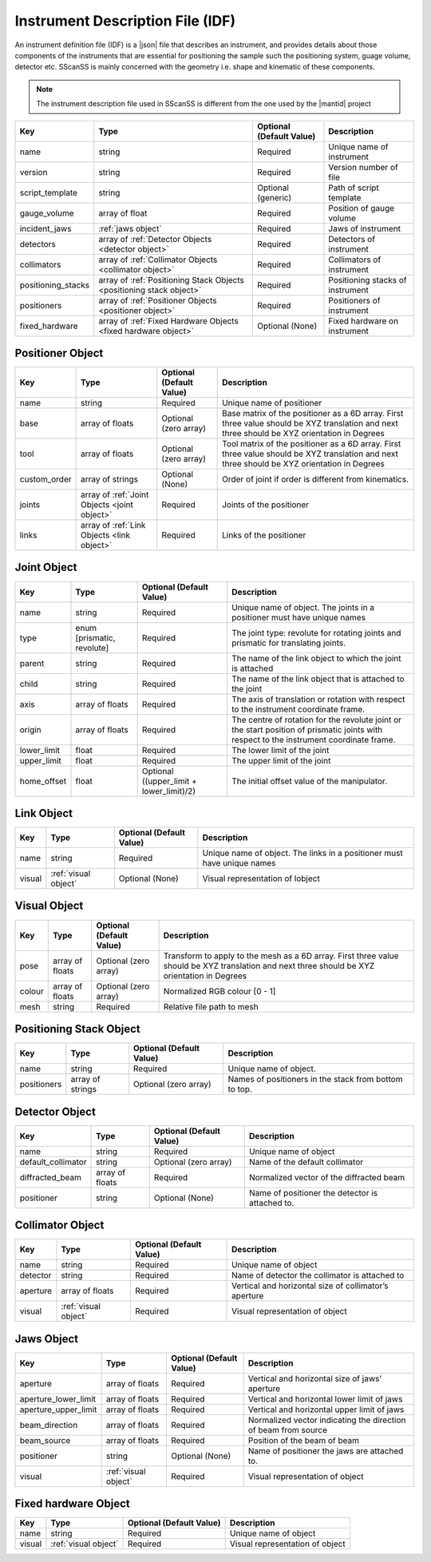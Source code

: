 #################################
Instrument Description File (IDF)
#################################
An instrument definition file (IDF) is a |json| file that describes an instrument, and provides details about those components
of the instruments that are essential for positioning the sample such the positioning system, guage volume, detector etc.
SScanSS is mainly concerned with the geometry i.e. shape and kinematic of these components.

.. note::
    The instrument description file used in SScanSS is different from the one used by the |mantid| project

================== ================================== ======================== ===========
Key                Type                               Optional (Default Value) Description
================== ================================== ======================== ===========
name               string                             Required                 Unique name of instrument
version            string                             Required                 Version number of file
script_template    string                             Optional (generic)       Path of script template
gauge_volume       array of float                     Required                 Position of gauge volume
incident_jaws      :ref:`jaws object`                 Required                 Jaws of instrument
detectors          array of :ref:`Detector            Required                 Detectors of instrument
                   Objects <detector object>`
collimators        array of :ref:`Collimator          Required                 Collimators of instrument
                   Objects <collimator object>`
positioning_stacks array of :ref:`Positioning Stack   Required                 Positioning stacks of instrument
                   Objects <positioning stack
                   object>`
positioners        array of :ref:`Positioner          Required                 Positioners of instrument
                   Objects <positioner object>`
fixed_hardware     array of :ref:`Fixed Hardware      Optional (None)          Fixed hardware on instrument
                   Objects <fixed hardware object>`
================== ================================== ======================== ===========

*****************
Positioner Object
*****************

================== ================================== ======================== ===========
Key                Type                               Optional (Default Value) Description
================== ================================== ======================== ===========
name               string                             Required                 Unique name of positioner
base               array of floats                    Optional (zero array)    Base matrix of the positioner as a 6D array.
                                                                               First three value should be XYZ translation
                                                                               and next three should be XYZ orientation in Degrees
tool               array of floats                    Optional (zero array)    Tool matrix of the positioner as a 6D array.
                                                                               First three value should be XYZ translation
                                                                               and next three should be XYZ orientation in Degrees
custom_order       array of strings                   Optional (None)          Order of joint if order is different from kinematics.
joints             array of :ref:`Joint               Required                 Joints of the positioner
                   Objects <joint object>`
links              array of :ref:`Link                Required                 Links of the positioner
                   Objects <link object>`
================== ================================== ======================== ===========

************
Joint Object
************

================== ================================== ======================== ===========
Key                Type                               Optional (Default Value) Description
================== ================================== ======================== ===========
name               string                             Required                 Unique name of object.
                                                                               The joints in a positioner must have unique names
type               enum [prismatic, revolute]         Required                 The joint type: revolute for rotating joints
                                                                               and prismatic for translating joints.
parent             string                             Required                 The name of the link object to which the joint is attached
child              string                             Required                 The name of the link object that is attached to the joint
axis               array of floats                    Required                 The axis of translation or rotation with
                                                                               respect to the instrument coordinate frame.
origin             array of floats                    Required                 The centre of rotation for the revolute joint
                                                                               or the start position of prismatic joints with
                                                                               respect to the instrument coordinate frame.
lower_limit        float                              Required                 The lower limit of the joint
upper_limit        float                              Required                 The upper limit of the joint
home_offset        float                              Optional ((upper_limit   The initial offset value of the manipulator.
                                                      + lower_limit)/2)
================== ================================== ======================== ===========

***********
Link Object
***********
================== ================================== ======================== ===========
Key                Type                               Optional (Default Value) Description
================== ================================== ======================== ===========
name               string                             Required                 Unique name of object.
                                                                               The links in a positioner must have unique names
visual             :ref:`visual object`               Optional (None)          Visual representation of lobject
================== ================================== ======================== ===========

*************
Visual Object
*************
================== ================================== ======================== ===========
Key                Type                               Optional (Default Value) Description
================== ================================== ======================== ===========
pose                array of floats                   Optional (zero array)    Transform to apply to the mesh as a 6D array.
                                                                               First three value should be XYZ translation and
                                                                               next three should be XYZ orientation in Degrees
colour              array of floats                   Optional (zero array)    Normalized RGB colour [0 - 1]
mesh                string                            Required                 Relative file path to mesh
================== ================================== ======================== ===========

************************
Positioning Stack Object
************************
================== ================================== ======================== ===========
Key                Type                               Optional (Default Value) Description
================== ================================== ======================== ===========
name               string                             Required                 Unique name of object.
positioners        array of strings                   Optional (zero array)    Names of positioners in the stack from bottom to top.
================== ================================== ======================== ===========

***************
Detector Object
***************
================== ================================== ======================== ===========
Key                Type                               Optional (Default Value) Description
================== ================================== ======================== ===========
name               string                             Required                 Unique name of object
default_collimator string                             Optional (zero array)    Name of the default collimator
diffracted_beam    array of floats                    Required                 Normalized vector of the diffracted beam
positioner         string                             Optional (None)          Name of positioner the detector is attached to.
================== ================================== ======================== ===========

*****************
Collimator Object
*****************
================== ================================== ======================== ===========
Key                Type                               Optional (Default Value) Description
================== ================================== ======================== ===========
name               string                             Required                 Unique name of object
detector           string                             Required                 Name of detector the collimator is attached to
aperture           array of floats                    Required                 Vertical and horizontal size of collimator’s aperture
visual             :ref:`visual object`               Required                 Visual representation of object
================== ================================== ======================== ===========


***********
Jaws Object
***********
==================== ================================== ======================== ===========
Key                  Type                               Optional (Default Value) Description
==================== ================================== ======================== ===========
aperture             array of floats                    Required                 Vertical and horizontal size of jaws’ aperture
aperture_lower_limit array of floats                    Required                 Vertical and horizontal lower limit of jaws
aperture_upper_limit array of floats                    Required                 Vertical and horizontal upper limit of jaws
beam_direction       array of floats                    Required                 Normalized vector indicating the direction of beam from source
beam_source          array of floats                    Required                 Position of the beam of beam
positioner           string                             Optional (None)          Name of positioner the jaws are attached to.
visual               :ref:`visual object`               Required                 Visual representation of object
==================== ================================== ======================== ===========

*********************
Fixed hardware Object
*********************
================== ================================== ======================== ===========
Key                Type                               Optional (Default Value) Description
================== ================================== ======================== ===========
name               string                             Required                 Unique name of object
visual             :ref:`visual object`               Required                 Visual representation of object
================== ================================== ======================== ===========

.. |json| raw:: html

   <a href="http://www.json.org/" target="_blank">JSON</a>


.. |mantid| raw:: html

   <a href="https://www.mantidproject.org/" target="_blank">Mantid</a>
